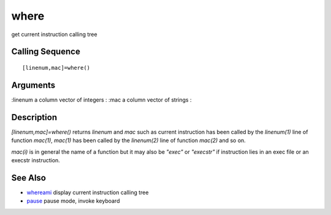 


where
=====

get current instruction calling tree



Calling Sequence
~~~~~~~~~~~~~~~~


::

    [linenum,mac]=where()




Arguments
~~~~~~~~~

:linenum a column vector of integers
: :mac a column vector of strings
:



Description
~~~~~~~~~~~

`[linenum,mac]=where()` returns `linenum` and `mac` such as current
instruction has been called by the `linenum(1)` line of function
`mac(1)`, `mac(1)` has been called by the `linenum(2)` line of
function `mac(2)` and so on.

`mac(i)` is in general the name of a function but it may also be
`"exec"` or `"execstr"` if instruction lies in an exec file or an
execstr instruction.



See Also
~~~~~~~~


+ `whereami`_ display current instruction calling tree
+ `pause`_ pause mode, invoke keyboard


.. _whereami: whereami.html
.. _pause: pause.html


